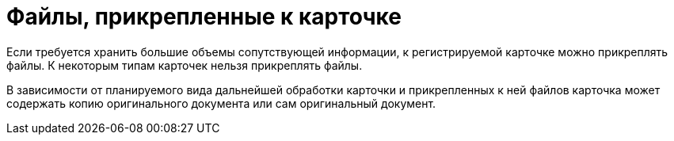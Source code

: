 = Файлы, прикрепленные к карточке

Если требуется хранить большие объемы сопутствующей информации, к регистрируемой карточке можно прикреплять файлы. К некоторым типам карточек нельзя прикреплять файлы.

В зависимости от планируемого вида дальнейшей обработки карточки и прикрепленных к ней файлов карточка может содержать копию оригинального документа или сам оригинальный документ.
